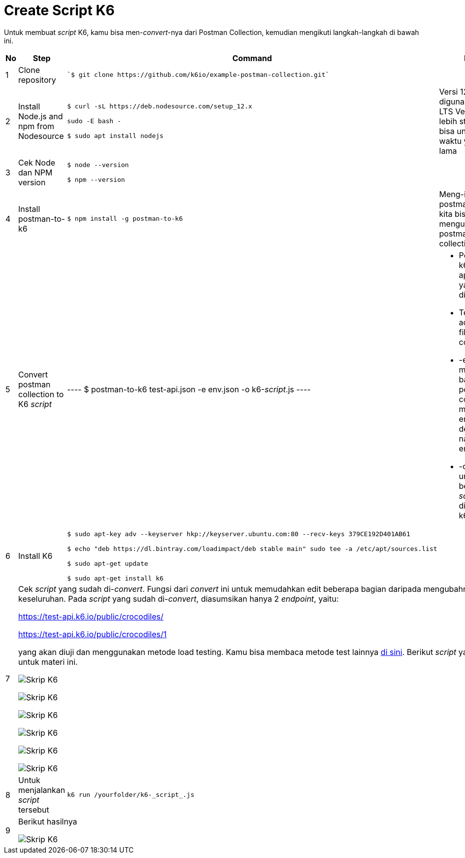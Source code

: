= Create Script K6

Untuk membuat _script_ K6, kamu bisa men-_convert_-nya dari Postman Collection, kemudian mengikuti langkah-langkah di bawah ini.

[cols="5%,25%,35%,35%",frame=all, grid=all]
|===
^.^h|*No* 
^.^h|*Step* 
^.^h|*Command*
^.^h|*Note*

|1
|Clone repository
a| ----
`$ git clone https://github.com/k6io/example-postman-collection.git`
----
|

|2
|Install Node.js and npm from Nodesource
a|----
$ curl -sL https://deb.nodesource.com/setup_12.x

sudo -E bash -

$ sudo apt install nodejs
----
|Versi 12 digunakan karena LTS Version yang lebih stabil dan bisa untuk jangka waktu yang lebih lama

|3
|Cek Node dan NPM version 
a|----
$ node --version

$ npm --version
----
|

|4
|Install postman-to-k6
a|----
$ npm install -g postman-to-k6
----
|Meng-install postman-to-k6 kita bisa mengubah postman collection ke K6

|5
|Convert postman collection to K6 _script_
|----
$ postman-to-k6 test-api.json -e env.json -o k6-_script_.js
----
a|* Postman-to-k6 adalah aplikasi yang digunakan
* Test-api.json adalah nama file postman collection
* -e untuk menginfokan bahwa postman collection memiliki environment dengan nama env.json
* -o adalah untuk output berupa k6 _script_ yang diberi nama k6-_script_.js

|6
|Install K6
a|----
$ sudo apt-key adv --keyserver hkp://keyserver.ubuntu.com:80 --recv-keys 379CE192D401AB61

$ echo "deb https://dl.bintray.com/loadimpact/deb stable main" sudo tee -a /etc/apt/sources.list

$ sudo apt-get update

$ sudo apt-get install k6
----
|

|7
3.1+a| Cek _script_ yang sudah di-_convert_. Fungsi dari _convert_ ini untuk memudahkan edit beberapa bagian daripada mengubahnya secara keseluruhan. Pada _script_ yang sudah di-_convert_, diasumsikan hanya 2 _endpoint_, yaitu:

https://test-api.k6.io/public/crocodiles/[]

https://test-api.k6.io/public/crocodiles/1[]

yang akan diuji dan menggunakan metode load testing. Kamu bisa membaca metode test lainnya link:https://k6.io/docs/test-types/introduction/[di sini]. Berikut _script_ yang dibuat untuk materi ini.

image:./images-architecture-learning-materials/k6-1.png[Skrip K6]

image:./images-architecture-learning-materials/k6-2.png[Skrip K6]

image:./images-architecture-learning-materials/k6-3.png[Skrip K6]

image:./images-architecture-learning-materials/k6-4.png[Skrip K6]

image:./images-architecture-learning-materials/k6-5.png[Skrip K6]

image:./images-architecture-learning-materials/k6-6.png[Skrip K6]

|8
|Untuk menjalankan _script_ tersebut
a|----
k6 run /yourfolder/k6-_script_.js
----
|

|9
3.1+a|Berikut hasilnya

image:./images-architecture-learning-materials/k6-7.png[Skrip K6]
|===